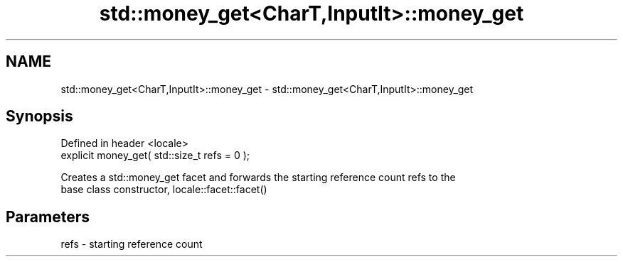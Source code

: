 .TH std::money_get<CharT,InputIt>::money_get 3 "2019.08.27" "http://cppreference.com" "C++ Standard Libary"
.SH NAME
std::money_get<CharT,InputIt>::money_get \- std::money_get<CharT,InputIt>::money_get

.SH Synopsis
   Defined in header <locale>
   explicit money_get( std::size_t refs = 0 );

   Creates a std::money_get facet and forwards the starting reference count refs to the
   base class constructor, locale::facet::facet()

.SH Parameters

   refs - starting reference count
